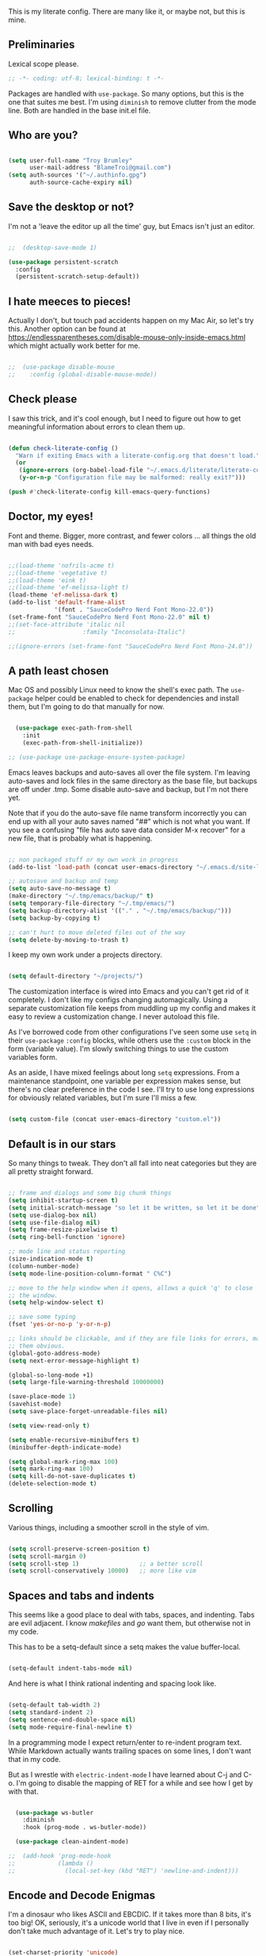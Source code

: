 This is my literate config. There are many like it, or maybe not, but this is mine.


** Preliminaries

Lexical scope please.

#+begin_src emacs-lisp
  ;; -*- coding: utf-8; lexical-binding: t -*-
#+end_src

Packages are handled with ~use-package~. So many options, but this is the one that suites me best. I'm using ~diminish~ to remove clutter from the mode line. Both are handled in the base init.el file.


** Who are you?

#+begin_src emacs-lisp

  (setq user-full-name "Troy Brumley"
        user-mail-address "BlameTroi@gmail.com")
  (setq auth-sources '("~/.authinfo.gpg")
        auth-source-cache-expiry nil)

#+end_src


** Save the desktop or not?

I'm not a 'leave the editor up all the time' guy, but Emacs isn't just an editor. 

#+begin_src emacs-lisp

  ;;  (desktop-save-mode 1)

  (use-package persistent-scratch
    :config
    (persistent-scratch-setup-default))

#+end_src


** I hate meeces to pieces!

Actually I don't, but touch pad accidents happen on my Mac Air, so let's try this. Another option can be found at https://endlessparentheses.com/disable-mouse-only-inside-emacs.html which might actually work better for me.

#+begin_src emacs-lisp

;;  (use-package disable-mouse              
;;    :config (global-disable-mouse-mode))

#+end_src


** Check please

I saw this trick, and it's cool enough, but I need to figure out how to get meaningful information about errors to clean them up.

#+begin_src emacs-lisp

  (defun check-literate-config ()
    "Warn if exiting Emacs with a literate-config.org that doesn't load."
    (or
     (ignore-errors (org-babel-load-file "~/.emacs.d/literate/literate-config.org"))
     (y-or-n-p "Configuration file may be malformed: really exit?")))

  (push #'check-literate-config kill-emacs-query-functions)

#+end_src


** Doctor, my eyes!

Font and theme. Bigger, more contrast, and fewer colors ... all things the old man with bad eyes needs.

#+begin_src emacs-lisp

  ;;(load-theme 'nofrils-acme t)
  ;;(load-theme 'vegetative t)
  ;;(load-theme 'eink t)
  ;;(load-theme 'ef-melissa-light t)
  (load-theme 'ef-melissa-dark t)
  (add-to-list 'default-frame-alist
               '(font . "SauceCodePro Nerd Font Mono-22.0"))
  (set-frame-font "SauceCodePro Nerd Font Mono-22.0" nil t)
  ;;(set-face-attribute 'italic nil
  ;;                   :family "Inconsolata-Italic")

  ;;(ignore-errors (set-frame-font "SauceCodePro Nerd Font Mono-24.0"))

#+end_src


** A path least chosen

Mac OS and possibly Linux need to know the shell's exec path. The ~use-package~ helper could be enabled to check for dependencies and install them, but I'm going to do that manually for now.

#+begin_src emacs-lisp

    (use-package exec-path-from-shell
      :init
      (exec-path-from-shell-initialize))

  ;; (use-package use-package-ensure-system-package)

#+end_src

Emacs leaves backups and auto-saves all over the file system. I'm leaving auto-saves and lock files in the same directory as the base file, but backups are off under .tmp. Some disable auto-save and backup, but I'm not there yet.

Note that if you do the auto-save file name transform incorrectly you can end up with all your auto saves named "##" which is not what you want. If you see a confusing "file has auto save data consider M-x recover" for a new file, that is probably what is happening.

#+begin_src emacs-lisp

  ;; non packaged stuff or my own work in progress
  (add-to-list 'load-path (concat user-emacs-directory "~/.emacs.d/site-lisp/"))

  ;; autosave and backup and temp
  (setq auto-save-no-message t)
  (make-directory "~/.tmp/emacs/backup/" t)
  (setq temporary-file-directory "~/.tmp/emacs/")
  (setq backup-directory-alist '(("." . "~/.tmp/emacs/backup/")))
  (setq backup-by-copying t)

  ;; can't hurt to move deleted files out of the way
  (setq delete-by-moving-to-trash t)

#+end_src

I keep my own work under a projects directory.

#+begin_src emacs-lisp

  (setq default-directory "~/projects/")

#+end_src

The customization interface is wired into Emacs and you can't get rid of it completely. I don't like my configs changing automagically. Using a separate customization file keeps from muddling up my config and makes it easy to review a customization change. I never autoload this file.

As I've borrowed code from other configurations I've seen some use ~setq~ in their ~use-package~ ~:config~ blocks, while others use the ~:custom~ block in the form (variable value). I'm slowly switching things to use the custom variables form.

As an aside, I have mixed feelings about long ~setq~ expressions. From a maintenance standpoint, one variable per expression makes sense, but there's no clear preference in the code I see. I'll try to use long expressions for obviously related variables, but I'm sure I'll miss a few.

#+begin_src emacs-lisp

  (setq custom-file (concat user-emacs-directory "custom.el"))

#+end_src


** Default is in our stars

So many things to tweak. They don't all fall into neat categories but they are all pretty straight forward.

#+begin_src emacs-lisp

  ;; frame and dialogs and some big chunk things
  (setq inhibit-startup-screen t)
  (setq initial-scratch-message "so let it be written, so let it be done")
  (setq use-dialog-box nil)
  (setq use-file-dialog nil)
  (setq frame-resize-pixelwise t)
  (setq ring-bell-function 'ignore)

  ;; mode line and status reporting
  (size-indication-mode t)
  (column-number-mode)
  (setq mode-line-position-column-format " C%C")

  ;; move to the help window when it opens, allows a quick 'q' to close
  ;; the window.
  (setq help-window-select t)

  ;; save some typing
  (fset 'yes-or-no-p 'y-or-n-p)

  ;; links should be clickable, and if they are file links for errors, make
  ;; them obvious.
  (global-goto-address-mode)
  (setq next-error-message-highlight t)

  (global-so-long-mode +1)
  (setq large-file-warning-threshold 10000000)

  (save-place-mode 1)
  (savehist-mode)
  (setq save-place-forget-unreadable-files nil)

  (setq view-read-only t)

  (setq enable-recursive-minibuffers t)
  (minibuffer-depth-indicate-mode)

  (setq global-mark-ring-max 100)
  (setq mark-ring-max 100)
  (setq kill-do-not-save-duplicates t)
  (delete-selection-mode t)

#+end_src


** Scrolling

Various things, including a smoother scroll in the style of vim.

#+begin_src emacs-lisp

  (setq scroll-preserve-screen-position t)
  (setq scroll-margin 0)
  (setq scroll-step 1)                 ;; a better scroll
  (setq scroll-conservatively 10000)   ;; more like vim

#+end_src


** Spaces and tabs and indents

This seems like a good place to deal with tabs, spaces, and indenting. Tabs are evil adjacent. I know /makefiles/ and /go/ want them, but otherwise not in my code.

This has to be a setq-default since a setq makes the value buffer-local.

#+begin_src emacs-lisp

  (setq-default indent-tabs-mode nil)

#+end_src

And here is what I think rational indenting and spacing look like.

#+begin_src emacs-lisp

  (setq-default tab-width 2)
  (setq standard-indent 2)
  (setq sentence-end-double-space nil)
  (setq mode-require-final-newline t)

#+end_src

In a programming mode I expect return/enter to re-indent program text. While Markdown actually wants trailing spaces on some lines, I don't want that in my code.

But as I wrestle with ~electric-indent-mode~ I have learned about C-j and C-o. I'm going to disable the mapping of RET for a while and see how I get by with that.

#+begin_src emacs-lisp

    (use-package ws-butler
      :diminish
      :hook (prog-mode . ws-butler-mode))

    (use-package clean-aindent-mode)
  
  ;;  (add-hook 'prog-mode-hook
  ;;            (lambda ()
  ;;              (local-set-key (kbd "RET") 'newline-and-indent)))

#+end_src


** Encode and Decode Enigmas

I'm a dinosaur who likes ASCII and EBCDIC. If it takes more than 8 bits, it's too big! OK, seriously, it's a unicode world that I live in even if I personally don't take much advantage of it. Let's try to play nice.

#+begin_src emacs-lisp

  (set-charset-priority 'unicode)
  (prefer-coding-system 'utf-8)

#+end_src


** Completion

There's so much that can be done in this area, but for now I'll leave things with the stock ~dabbrev~ but I will use the ~vertico~ package for an interface.

#+begin_src emacs-lisp

  (use-package vertico
    :config
    (vertico-mode t))

  (setq completion-styles '(partial-completion substring flex))
  (setq read-file-name-completion-ignore-case t)
  
#+end_src


** Recency Bias

Recent files and similar things.

#+begin_src emacs-lisp

  (use-package recentf
    :config
    (setq recentf-max-menu-items 25
          recentf-max-saved-items 250)
    (add-to-list 'recentf-exclude "\\elpa")
    (recentf-mode))

#+end_src


** Searching

Search using regular expressions.

#+begin_src emacs-lisp

  (bind-key "C-s" #'isearch-forward-regexp)
  (bind-key "C-c s" #'isearch-forward-symbol)

#+end_src


** Lisping and Scheming with Guile

Mostly emacs-lisp and scheme related things, but some of them appply to all programming modes.

Some helpful libraries for elisp.

#+begin_src emacs-lisp

  (use-package s) ;; strings
  (use-package f) ;; file and directory api
  (use-package dash) ;; lists

#+end_src

Programming mode behaviors, some of these bleed into other languages and that's OK.

#+begin_src emacs-lisp

  ;; parenthetically speaking ...
  (setq-default show-paren-delay 0)
  (show-paren-mode)

  ;; eldoc goodness
  (add-hook 'emacs-lisp-mode-hook 'turn-on-eldoc-mode)
  (add-hook 'lisp-interaction-mode-hook 'turn-on-eldoc-mode)
  (add-hook 'ielm-mode-hook 'turn-on-eldoc-mode)

  ;; underscores are usually word characters for programmers
  (modify-syntax-entry ?_ "w" (standard-syntax-table))

#+end_src

I saw there's a Geiser wannabe out there, but I haven't investigated.

#+begin_src emacs-lisp

  ;; scheme, lisp, and repls.
  (use-package geiser
    :defer t
    :config
    (setq geiser-repl-use-other-window nil))

  (use-package geiser-guile
    :defer t
    :after geiser)

  (use-package paredit
    :defer t)

  (use-package srfi)               ;; browse interface to srfi

#+end_src


** Lost at C

Not much needed here at the moment.

#+begin_src emacs-lisp

  (setq c-defalt-style "k&r")
  (setq c-basic-offset 2)

#+end_src


** Shell

#+begin_src emacs-lisp

  (setq sh-basic-offset 2)
  (setq sh-basic-indentation 2)
  (add-to-list 'auto-mode-alist '("\\.zsh\\'" . sh-mode))

#+end_src


** Pascal's Triangular Wager

The Pascal mode needs work, but it'll do for now.

#+begin_src emacs-lisp

  (use-package pascal
    :defer t
    :custom
    (pascal-auto-lineup '(all paramlist declaration case))
    (pascal-auto-newline nil)
    (pascal-indent-level 2)
    (pascal-indent-nested-functions nil)
    :config
    ;; this is a helper for compiler message parsing
    (defun troi/pascal-helper ()
      (interactive)
      (setq compilation-error-regexp-alist-alist
            (cons '(pascal "^\\(.*\\)(\\([0-9]+\\)+\\,\\([0-9]+\\)).*"
                           1 ;; file
                           2 ;; line
                           3 ;; column?
                           )
                  compilation-error-regexp-alist-alist))
      (setq compilation-error-regexp-alist
            (cons 'pascal compilation-error-regexp-alist)))
    (add-hook 'pascal-mode-hook (lambda ()
                                  (troi/pascal-helper))))

  (use-package bnf-mode)
#+end_src


** Standard ML

I enjoyed it but I don't know if I'll be using it much.

#+begin_src emacs-lisp

  (use-package sml-mode
    :defer t
    :mode ("\\.sml\\'" . sml-mode))

#+end_src


** A spell, abracadabra!

Use aspell if it's available.

#+begin_src emacs-lisp

  (if (executable-find "aspell")
      (progn
        (setq ispell-program-name "aspell")
        (setq ispell-extra-args '("--sug-mode=ultra")))
    (setq ispell-program-name "ispell"))
  (add-hook 'text-mode-hook 'flyspell-mode)
  (add-hook 'org-mode-hook 'flyspell-mode)
  (add-hook 'prog-mode-hook 'flyspell-prog-mode)

#+end_src


** Templates with ~autoinsert~

(Dis)Enable ~autoinsert~. I still need to roll up some template files. And Pascal snippets.

After more research, I'm thinking snippets are better for my habits.

#+begin_src emacs-lisp

  ;; auto insert mode for new files
  ;; (use-package autoinsert
  ;;   :init
  ;;   (setq auto-insert-query nil)
  ;;   (setq auto-insert-directory (locate-user-emacs-file "troi-templates"))
  ;;   (add-hook 'find-file-hook 'auto-insert)
  ;;   (auto-insert-mode 1))

#+end_src


** ~Dired~ 

~Dired~ needs a few tweaks. And we'll need the GNU ~coreutils~ for a useful ~ls~.

#+begin_src emacs-lisp

  (require 'dired)
  (require 'dired-x)

  (setq dired-create-destination-dirs 'ask
        dired-dwim-target t
        dired-kill-when-opening-new-dired-buffer t
        dired-mark-region t
        dired-recursive-copies 'always
        dired-recursive-deletes 'top)
  (add-hook 'dired-mode-hook #'auto-revert-mode)
  (when (string= system-type "darwin")
    (let ((gls (executable-find "gls")))
      (when gls
        (setq dired-use-ls-dired t
              insert-directory-program gls
              dired-listing-switches "-aBhl --group-directories-first"))))

#+end_src


** ~Which-Key~ Where Key

Which-key is the most helpful packages when using new parts of emacs.

#+begin_src emacs-lisp

  (use-package which-key
    :diminish
    :config
    (which-key-mode))

#+end_src


** ~Org~ mode

A set of "let's start somewhere" settings for org.

#+begin_src emacs-lisp

  (use-package org
    :hook
    ((org-mode . visual-line-mode)
     (org-src-mode . display-line-numbers-mode))
    ;; :bind
    ;; (("C-c o c" . org-capture)
    ;;  ("C-c o a" . org-agenda)
    ;;  ("C-c o A" . consult-org-agenda))
    :custom
    (org-directory "~/Library/CloudStorage/Dropbox/org")
    (org-src-window-setup 'current-window)
    (org-startup-folded t)
    (org-default-notes-file (concat org-directory "/notes.org"))
    (org-agenda-files (list (concat org-directory "/todo.org"))))

  (use-package org-modern
    :config
    (global-org-modern-mode))

#+end_src



** ~Magit~

Magit is popular but I'm not a serious git user as a lone hobbiest programmer. It's included in the hope that I'll be a little more serious about source control. Offsite backup is nice, but I know you can do more with vcs.

Disabled until I feel a need to stop going to a shell.

#+begin_src emacs-lisp

  ;; (use-package magit
  ;;   :disabled
  ;;   :bind
  ;;   (("C-c g" . #'magit-status))
  ;;   :custom
  ;;   (magit-diff-refine-hunk t)
  ;;   (magit-repository-directories '(("~/projects" . 1)))
  ;;   (magit-list-refs-sortby "-creatordate"))

  ;; (use-package forge
  ;;   :disabled
  ;;   :after magit)

#+end_src



** Compilation

It's a bit different than ~compiler~ and ~make~ in vim.

#+begin_src emacs-lisp

  (use-package compile
    :custom
    ;;    (compilation-read-command nil "Don't prompt every time.")
    (compilation-scroll-output 'first-error))

#+end_src


** Debugging

To be provided. We need to get lldb suppport with realgud.


** Differential Preferential

Show meaningful whitespace and a few other tweaks. This section will expand as I use ediff more.

#+begin_src emacs-lisp

  ;; show important whitespace in diff-mode
  (add-hook 'diff-mode-hook
            (lambda ()
              (setq-local whitespace-style
                          '(face
                            tabs
                            tab-mark
                            spaces
                            space-mark
                            trailing
                            indentation::space
                            indentation::tab
                            newline
                            newline-mark))
              (whitespace-mode 1)))

  (setq ediff-diff-options "-w"
        ediff-split-window-function 'split-window-horizontally
        ediff-window-setup-function 'ediff-setup-windows-plain)

#+end_src


** Snippets

Snippets should handle what I wanted ~auto-insert-mode~ to do, and more. I've picked up both of the elpa standard snippet collections. Any new snippets should land under the snippets subdirectory in my .emacs.d. 

#+begin_src emacs-lisp

  (use-package yasnippet
    ;; :defer t ;; takes a while to load, so do it async
    :diminish
    :config
    (yas-global-mode))
    ;;:custom
    ;;(yas-prompt-functions '(yas-completing-prompt)))

  (use-package yasnippet-snippets
    :after yasnippet)

  (use-package yasnippet-classic-snippets
    :after yasnippet);

#+end_src


** Markdown

Another case of "one standard to bind them all" becoming many. I'm going with GitHub Flavored Markdown. It's all about the tables, though I do approve of Common Mark's efforts.

#+begin_src emacs-lisp

  (use-package markdown-mode
    :defer t
    :hook (gfm-mode . visual-line-mode)
;;    :bind (:map markdown-mode-map ("C-c C-s a" . markdown-table-align))
    :mode ("\\.md$" . gfm-mode))

#+end_src


** Tag, you're it!

Use universal ctags, etags, and/or gtags for code navigation.

I need to figure out tag generation and such.

#+begin_src emacs-lisp

  (use-package ggtags
    :defer t
    :hook (c-mode-common . (lambda ()
                             (when (derived-mode-p 'c-mode 'asm-mode 'pascal-mode)
                               (ggtags-mode 1))))
    ;; :bind (:map ggtags-mode-map
    ;;             ("C-c g s" . ggtags-find-other-symbol)
    ;;             ("C-c g h" . ggtags-view-tag-history)
    ;;             ("C-c g r" . ggtags-find-reference)
    ;;             ("C-c g f" . ggtags-find-file)
    ;;             ("C-c g c" . ggtags-create-tags)
    ;;             ("C-c g u" . ggtags-update-tags)
    ;;             ("M-," . pop-tag-mark))
    )

#+end_src
